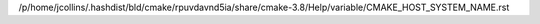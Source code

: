 /p/home/jcollins/.hashdist/bld/cmake/rpuvdavnd5ia/share/cmake-3.8/Help/variable/CMAKE_HOST_SYSTEM_NAME.rst